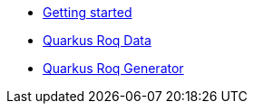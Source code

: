 * xref:index.adoc[Getting started]
* xref:quarkus-roq-data.adoc[Quarkus Roq Data]
* xref:quarkus-roq-generator.adoc[Quarkus Roq Generator]